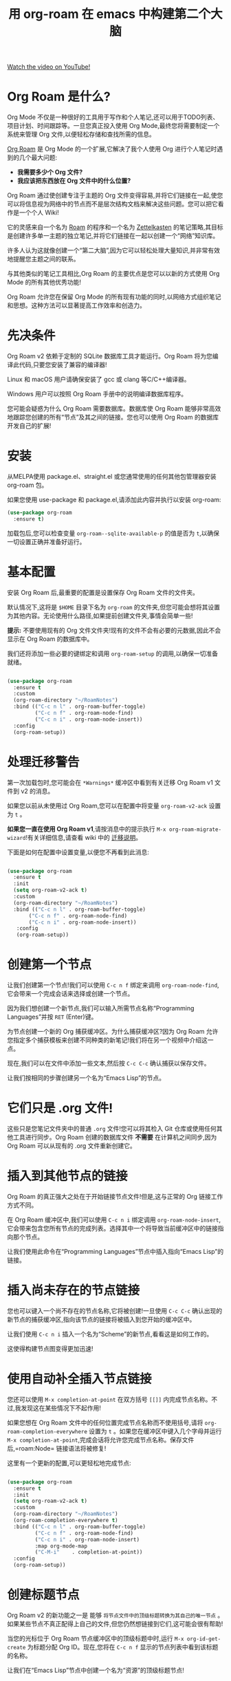 #+title: 用 org-roam 在 emacs 中构建第二个大脑

[[yt:AyhPmypHDEw][Watch the video on YouTube!]]

#+begin_cta
#+end_cta

* Org Roam 是什么?

Org Mode 不仅是一种很好的工具用于写作和个人笔记,还可以用于TODO列表、项目计划、时间跟踪等。一旦您真正投入使用 Org Mode,最终您将需要制定一个系统来管理 Org 文件,以便轻松存储和查找所需的信息。

[[https://github.com/org-roam/org-roam][Org Roam]] 是 Org Mode 的一个扩展,它解决了我个人使用 Org 进行个人笔记时遇到的几个最大问题:

- *我需要多少个 Org 文件?*
- *我应该把东西放在 Org 文件中的什么位置?*

Org Roam 通过使创建专注于主题的 Org 文件变得容易,并将它们链接在一起,使您可以将信息视为网络中的节点而不是层次结构文档来解决这些问题。您可以把它看作是一个个人 Wiki!

它的灵感来自一个名为 [[https://roamresearch.com/][Roam]] 的程序和一个名为 [[https://www.orgroam.com/manual.html#A-Brief-Introduction>he-Zettelkasten-Method][Zettelkasten]] 的笔记策略,其目标是创建许多单一主题的独立笔记,并将它们链接在一起以创建一个“网络”知识库。

许多人认为这就像创建一个“第二大脑”,因为它可以轻松处理大量知识,并非常有效地提醒您主题之间的联系。

与其他类似的笔记工具相比,Org Roam 的主要优点是您可以以新的方式使用 Org Mode 的所有其他优秀功能!

Org Roam 允许您在保留 Org Mode 的所有现有功能的同时,以网络方式组织笔记和思想。这种方法可以显著提高工作效率和创造力。

* 先决条件

Org Roam v2 依赖于定制的 SQLite 数据库工具才能运行。Org Roam 将为您编译此代码,只要您安装了兼容的编译器!

Linux 和 macOS 用户请确保安装了 gcc 或 clang 等C/C++编译器。

Windows 用户可以按照 Org Roam 手册中的说明编译数据库程序。

您可能会疑惑为什么 Org Roam 需要数据库。数据库使 Org Roam 能够非常高效地跟踪您创建的所有“节点”及其之间的链接。您也可以使用 Org Roam 的数据库开发自己的扩展!

* 安装

从MELPA使用 package.el、straight.el 或您通常使用的任何其他包管理器安装 org-roam 包。

如果您使用 use-package 和 package.el,请添加此内容并执行以安装 org-roam:

#+begin_src emacs-lisp
  (use-package org-roam
    :ensure t)
#+end_src

加载包后,您可以检查变量 =org-roam--sqlite-available-p= 的值是否为 ~t~,以确保一切设置正确并准备好运行。

* 基本配置

安装 Org Roam 后,最重要的配置是设置保存 Org Roam 文件的文件夹。

默认情况下,这将是 =$HOME= 目录下名为 =org-roam= 的文件夹,但您可能会想将其设置为其他内容。无论使用什么路径,如果提前创建文件夹,事情会简单一些!

*提示:* 不要使用现有的 Org 文件文件夹!现有的文件不会有必要的元数据,因此不会显示在 Org Roam 的数据库中。

我们还将添加一些必要的键绑定和调用 =org-roam-setup= 的调用,以确保一切准备就绪。

#+begin_src emacs-lisp

  (use-package org-roam
    :ensure t
    :custom
    (org-roam-directory "~/RoamNotes")
    :bind (("C-c n l" . org-roam-buffer-toggle)
           ("C-c n f" . org-roam-node-find)
           ("C-c n i" . org-roam-node-insert))
    :config
    (org-roam-setup))

#+end_src

* 处理迁移警告

第一次加载包时,您可能会在 =*Warnings*= 缓冲区中看到有关迁移 Org Roam v1 文件到 v2 的消息。

如果您以前从未使用过 Org Roam,您可以在配置中将变量 =org-roam-v2-ack= 设置为 =t= 。

*如果您一直在使用 Org Roam v1*,请按消息中的提示执行 =M-x org-roam-migrate-wizard=!有关详细信息,请查看 wiki 中的 [[https://github.com/org-roam/org-roam/wiki/Hitchhiker's-Rough-Guide-to-Org-roam-V2#migration-instructions][迁移说明]]。

下面是如何在配置中设置变量,以便您不再看到此消息:

#+begin_src emacs-lisp

  (use-package org-roam
    :ensure t
    :init
    (setq org-roam-v2-ack t)
    :custom
    (org-roam-directory "~/RoamNotes")
    :bind (("C-c n l" . org-roam-buffer-toggle)
         ("C-c n f" . org-roam-node-find)
         ("C-c n i" . org-roam-node-insert))
     :config
     (org-roam-setup))

#+end_src

* 创建第一个节点

让我们创建第一个节点!我们可以使用 ~C-c n f~ 绑定来调用 =org-roam-node-find=,它会带来一个完成会话来选择或创建一个节点。

因为我们想创建一个新节点,我们可以输入所需节点名称“Programming Languages”并按 ~RET~ (Enter)键。

为节点创建一个新的 Org 捕获缓冲区。为什么捕获缓冲区?因为 Org Roam 允许您指定多个捕获模板来创建不同种类的新笔记!我们将在另一个视频中介绍这一点。

现在,我们可以在文件中添加一些文本,然后按 ~C-c C-c~ 确认捕获以保存文件。

让我们按相同的步骤创建另一个名为“Emacs Lisp”的节点。

* 它们只是 .org 文件!

这些只是您笔记文件夹中的普通 =.org= 文件!您可以将其检入 Git 仓库或使用任何其他工具进行同步。Org Roam 创建的数据库文件 *不需要* 在计算机之间同步,因为 Org Roam 可以从现有的 .org 文件重新创建它。

* 插入到其他节点的链接

Org Roam 的真正强大之处在于开始链接节点文件!但是,这与正常的 Org 链接工作方式不同。

在 Org Roam 缓冲区中,我们可以使用 ~C-c n i~ 绑定调用 =org-roam-node-insert=,它会带来包含您所有节点的完成列表。选择其中一个将导致当前缓冲区中的链接指向那个节点。

让我们使用此命令在“Programming Languages”节点中插入指向“Emacs Lisp”的链接。

* 插入尚未存在的节点链接

您也可以键入一个尚不存在的节点名称,它将被创建!一旦使用 ~C-c C-c~ 确认出现的新节点的捕获缓冲区,指向该节点的链接将被插入到您开始的缓冲区中。

让我们使用 ~C-c n i~ 插入一个名为“Scheme”的新节点,看看这是如何工作的。

这使得构建节点图变得更加迅速!

* 使用自动补全插入节点链接

您还可以使用 =M-x completion-at-point= 在双方括号 =[[]]= 内完成节点名称。不过,我发现这在某些情况下不起作用!

如果您想在 Org Roam 文件中的任何位置完成节点名称而不使用括号,请将 =org-roam-completion-everywhere= 设置为 =t= 。如果您在缓冲区中键入几个字母并运行 =M-x completion-at-point=,完成会话将允许您完成节点名称。保存文件后,=roam:Node= 链接语法将被修复!

这里有一个更新的配置,可以更轻松地完成节点:

#+begin_src emacs-lisp

  (use-package org-roam
    :ensure t
    :init
    (setq org-roam-v2-ack t)
    :custom
    (org-roam-directory "~/RoamNotes")
    (org-roam-completion-everywhere t)
    :bind (("C-c n l" . org-roam-buffer-toggle)
           ("C-c n f" . org-roam-node-find)
           ("C-c n i" . org-roam-node-insert)
           :map org-mode-map
           ("C-M-i"    . completion-at-point))
    :config
    (org-roam-setup))

#+end_src

* 创建标题节点

Org Roam v2 的新功能之一是 能够 =将节点文件中的顶级标题转换为其自己的唯一节点= 。如果某些节点不真正配得上自己的文件,但您仍然想链接到它们,这可能会很有帮助!

当您的光标位于 Org Roam 节点缓冲区中的顶级标题中时,运行 =M-x org-id-get-create= 为标题分配 Org ID。现在,您将在 ~C-c n f~ 显示的节点列表中看到该标题的名称。

让我们在“Emacs Lisp”节点中创建一个名为“资源”的顶级标题节点!

* 为节点创建别名

如果您在多个文件中的顶级标题节点具有相同的名称,会发生什么情况?

让我们在“Scheme”节点中创建另一个名为“资源”的顶级标题节点,并使用 =org-id-get-create= 为其提供 ID。

现在,如果我们使用 ~C-c n f~ 列出所有节点,我们会在列表中看到两个“资源”节点!我们怎么才能把它们区分开来?

解决这个问题的方法是为具有相同名称的一个(或所有)节点创建别名。如果将光标置于标题节点或文件节点上,您可以运行 =M-x org-roam-alias-add= 。系统会提示您输入要添加的别名名称。

现在如果检查节点列表(~C-c n f~),您仍然会看到重复的“资源”名称,但您添加的别名也将在列表中!

如果需要,您可以为单个节点添加多个别名。

* 查看当前文件的反向链接

一旦您开始创建许多相互链接的节点,打开反向链接缓冲区以查看链接到您当前正在查看的节点的笔记可能会非常有帮助。

让我们打开“Emacs Lisp”节点,然后按 ~C-c n l~ 执行 =org-roam-buffer-toggle= 命令。一个名为 =*org-roam*= 的新缓冲区将在新窗口中创建。

现在,每次选择 Org Roam 节点的缓冲区时,您都会看到从任何其他节点到该节点的引用列表。由于我们正在查看“Emacs Lisp”节点,我们可以看到来自“Programming Languages”节点的引用!

让我们创建另一个名为“System Crafters”的节点,并添加指向“Programming”和“Emacs Lisp”的链接,以查看这些节点的反向链接缓冲区中的情况。

* 下一步是什么?

我们在此视频中已经涵盖了足够的 Org Roam 知识,让您可以以新的方式开始记笔记!构建个人知识库非常令人满意。

在后续的视频中,我们将涵盖以下主题:

- 使用捕获模板创建 Org Roam 节点
- 使用“每日”功能进行每日日记和记录
- 使用 Org Roam 文件填充 Org Agenda

...以及随着 Org Roam v2 的开发而增加的更多内容!

同时,请查看 [[https://www.orgroam.com/manual.html][Org Roam 手册]]以获取有关其提供的功能的更多信息。
